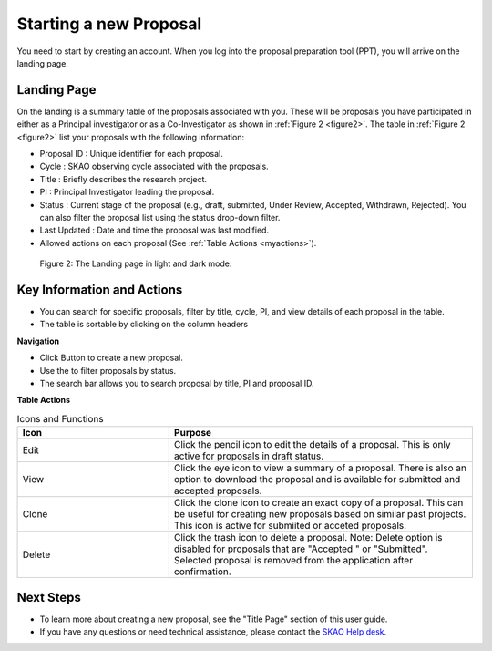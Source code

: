 Starting a new Proposal
########################

You need to start by creating an account. When you log into the proposal preparation tool (PPT), you will arrive on the landing page.


.. |ico4| image:: /images/landingPageIcons.png
   :width: 20%
   :alt: Landing page icons


**Landing Page**
================
On the landing is a summary table of the proposals associated with you. These will be proposals you have participated in either as a Principal
investigator or as a Co-Investigator as shown in  :ref:`Figure 2 <figure2>`. The table in :ref:`Figure 2 <figure2>` list your proposals with the following information:

- Proposal ID : Unique identifier for each proposal.
- Cycle : SKAO observing cycle associated with the proposals.
- Title : Briefly describes the research project.
- PI : Principal Investigator leading the proposal.
- Status : Current stage of the proposal (e.g., draft, submitted, Under Review, Accepted, Withdrawn, Rejected). You can also filter the proposal list using the status drop-down filter.
- Last Updated : Date and time the proposal was last modified.
- Allowed actions |ico4| on each proposal (See :ref:`Table Actions <myactions>`).

.. _figure2:

.. figure:: /images/landingPage.png
   :width: 100%
   :alt: screen in light & dark mode of the landing page
   :class: with-border

   Figure 2: The Landing page in light and dark mode.

Key Information and Actions
===========================

- You can search for specific proposals, filter by title, cycle, PI, and view details of each proposal in the table.
- The table is sortable by clicking on the column headers


**Navigation**

.. |ico1| image:: /images/addProposalBtn.png
   :height: 4ex
   :alt: Add proposal button

.. |ico2| image:: /images/landingPageFilter.png
   :width: 20%
   :alt: Page filter

.. |ico3| image:: /images/landingPageSearch.png
   :width: 30%
   :alt: Page search filter

-  Click |ico1| Button to create a new proposal.
-  Use the |ico2| to filter proposals by status.
- The search bar |ico3|  allows you to search proposal by title, PI and proposal ID.





.. _myactions: 

**Table Actions**

.. list-table:: Icons and Functions
   :widths: 25 50
   :header-rows: 1

   * - Icon
     - Purpose
  
   * - Edit
     - Click the pencil icon to edit the details of a proposal. This is only active for proposals in draft status.
   * - View
     - Click the eye icon to view a summary of a proposal.  There is also an option to download the proposal and is available for submitted and accepted proposals.
   * - Clone
     - Click the clone icon to create an exact copy of a proposal. This can be useful for creating new proposals based on similar past projects. This icon is active for submiited or acceted proposals.
   * - Delete
     - Click the trash icon to delete a proposal. Note: Delete option is disabled for proposals that are "Accepted " or "Submitted". Selected proposal is removed from the application after confirmation.

Next Steps
==========

- To learn more about creating a new proposal, see the "Title Page" section of this user guide.
- If you have any questions or need technical assistance, please contact the `SKAO Help desk <https://www.skao.int/en/contact-us/>`_.
